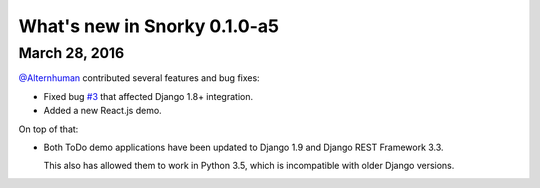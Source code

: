 What's new in Snorky 0.1.0-a5
=============================

March 28, 2016
~~~~~~~~~~~~~~

`@Alternhuman <https://github.com/Alternhuman>`_ contributed several features and bug fixes:

* Fixed bug `#3 <https://github.com/ntrrgc/snorky/issues/3>`_ that affected Django 1.8+ integration.

* Added a new React.js demo.

On top of that:

* Both ToDo demo applications have been updated to Django 1.9 and Django REST Framework 3.3.

  This also has allowed them to work in Python 3.5, which is incompatible with older Django versions.
